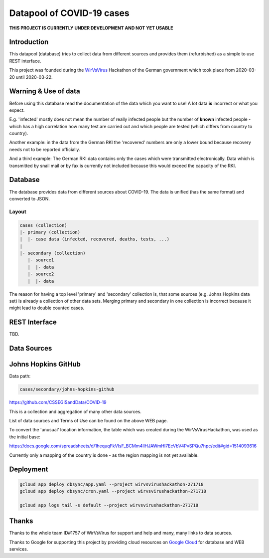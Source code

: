 Datapool of COVID-19 cases
++++++++++++++++++++++++++

**THIS PROJECT IS CURRENTLY UNDER DEVELOPMENT AND NOT YET USABLE**

Introduction
============

This datapool (database) tries to collect data from different sources
and provides them (refurbished) as a simple to use REST interface.

This project was founded during the WirVsVirus_ Hackathon of the
German government which took place from 2020-03-20 until 2020-03-22.

.. _WirVsVirus: https://wirvsvirushackathon.org/

.. image:: images/WirVsVirusLogoSmall.png
   :alt: "WirVsVirus Hackathon Logo"
   :width: 250


Warning & Use of data
=====================

Before using this database read the documentation of the data which
you want to use!  A lot data **is** incorrect or what you expect.

E.g. 'infected' mostly does not mean the number of really infected
people but the number of **known** infected people - which has a high
correlation how many test are carried out and which people are
tested (which differs from country to country).

Another example: in the data from the German RKI the 'recovered'
numbers are only a lower bound because recovery needs not to be
reported officially.

And a third example: The German RKI data contains only the cases which
were transmitted electronically.  Data which is transmitted by snail
mail or by fax is currently not included because this would exceed the
capacity of the RKI.


Database
========

The database provides data from different sources about COVID-19.  The
data is unified (has the same format) and converted to JSON.

Layout
------

.. code::

   cases (collection)
   |- primary (collection)
   |  |- case data (infected, recovered, deaths, tests, ...)
   |
   |- secondary (collection)
      |- source1
      |  |- data
      |- source2
      |  |- data

The reason for having a top level 'primary' and 'secondary' collection
is, that some sources (e.g. Johns Hopkins data set) is already a
collection of other data sets.  Merging primary and secondary in one
collection is incorrect because it might lead to double counted
cases.

REST Interface
==============

TBD.

Data Sources
============

Johns Hopkins GitHub
====================

Data path:

.. code::

   cases/secondary/johns-hopkins-github

https://github.com/CSSEGISandData/COVID-19

This is a collection and aggregation of many other data sources.

List of data sources and Terms of Use can be found on the above WEB page.

To convert the 'unusual' location information, the table which was
created during the WirVsVirusHackathon, was used as the initial base:

https://docs.google.com/spreadsheets/d/1hequqFkVIsF_BCMm4IlHJAWmHI7EcVbV4PvSPQu7hpc/edit#gid=1514093616

Currently only a mapping of the country is done - as the region
mapping is not yet available.


Deployment
==========

.. code:: bash

   gcloud app deploy dbsync/app.yaml --project wirvsvirushackathon-271718
   gcloud app deploy dbsync/cron.yaml --project wirvsvirushackathon-271718

   gcloud app logs tail -s default --project wirvsvirushackathon-271718


Thanks
======

Thanks to the whole team ID#1757 of WirVsVirus for support and help
and many, many links to data sources.

Thanks to Google for supporting this project by providing cloud
resources on `Google Cloud`_ for database and WEB services.

.. _Google Cloud: https://cloud.google.com/


..  LocalWords:  WirVsVirus Hackathon
